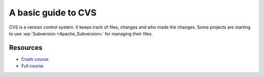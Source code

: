 
.. _../pages/guide/cvs#a_basic_guide_to_cvs:

A basic guide to CVS
********************

CVS is a version control system.  It keeps track of files, changes and who made
the changes.  Some projects are starting to use :wp:`Subversion
<Apache_Subversion>` for managing their files.

.. _../pages/guide/cvs#resources:

Resources
=========

* `Crash course <http://www.cvshome.org/docs/blandy.html>`_
* `Full course <http://www.cvshome.org/docs/manual/>`_
